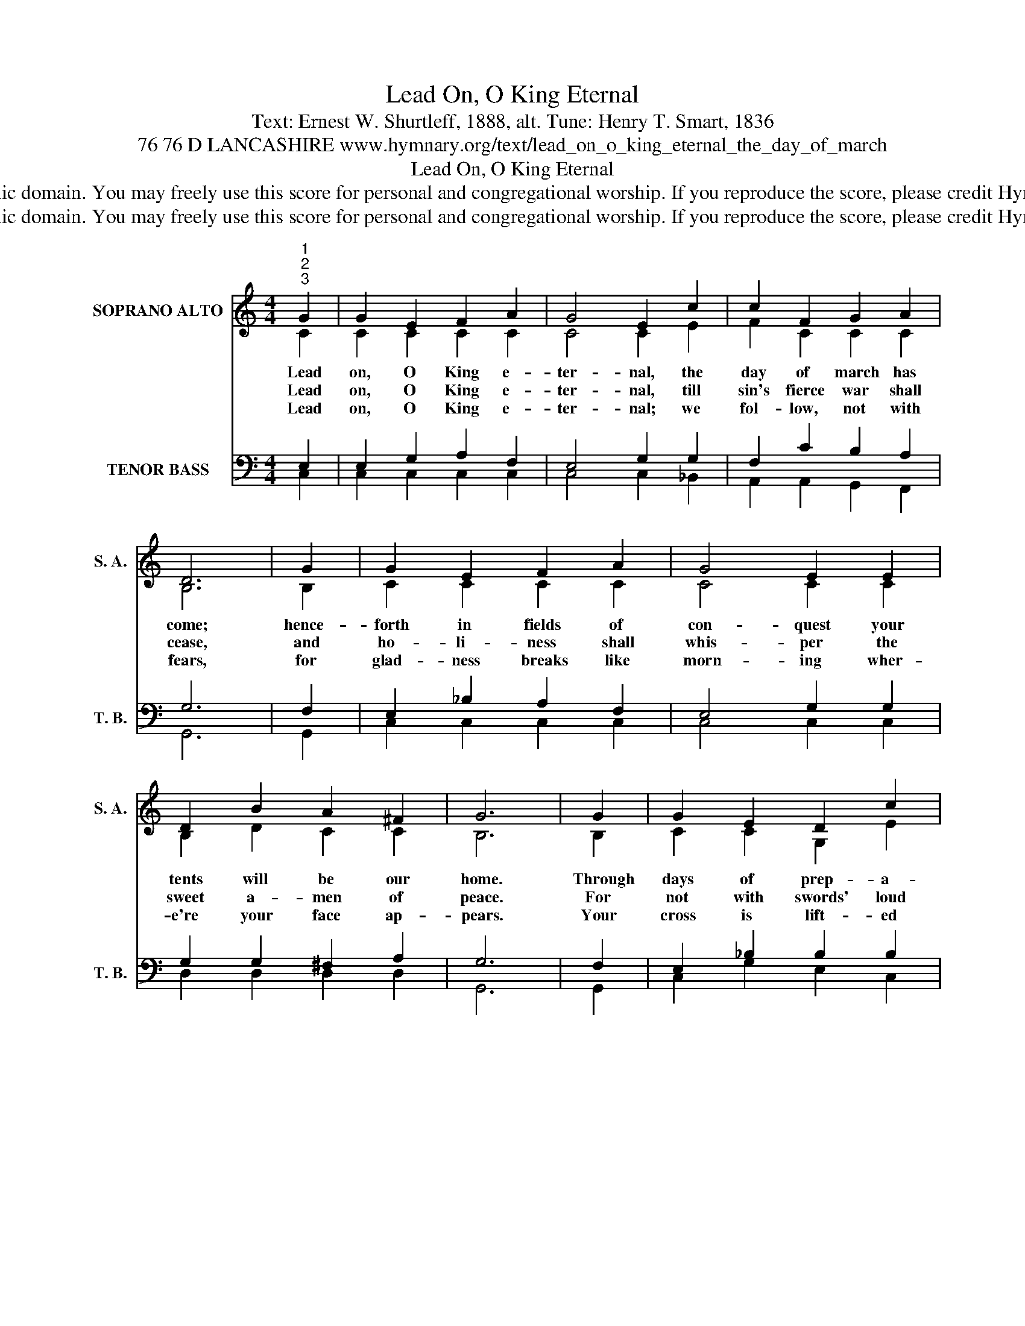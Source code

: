X:1
T:Lead On, O King Eternal
T:Text: Ernest W. Shurtleff, 1888, alt. Tune: Henry T. Smart, 1836
T:76 76 D LANCASHIRE www.hymnary.org/text/lead_on_o_king_eternal_the_day_of_march
T:Lead On, O King Eternal
T:This hymn is in the public domain. You may freely use this score for personal and congregational worship. If you reproduce the score, please credit Hymnary.org as the source. 
T:This hymn is in the public domain. You may freely use this score for personal and congregational worship. If you reproduce the score, please credit Hymnary.org as the source. 
Z:This hymn is in the public domain. You may freely use this score for personal and congregational worship. If you reproduce the score, please credit Hymnary.org as the source.
%%score ( 1 2 ) ( 3 4 )
L:1/8
M:4/4
K:C
V:1 treble nm="SOPRANO ALTO" snm="S. A."
V:2 treble 
V:3 bass nm="TENOR BASS" snm="T. B."
V:4 bass 
V:1
"^1""^2""^3" G2 | G2 E2 F2 A2 | G4 E2 c2 | c2 F2 G2 A2 | D6 | G2 | G2 E2 F2 A2 | G4 E2 E2 | %8
w: Lead|on, O King e-|ter- nal, the|day of march has|come;|hence-|forth in fields of|con- quest your|
w: Lead|on, O King e-|ter- nal, till|sin's fierce war shall|cease,|and|ho- li- ness shall|whis- per the|
w: Lead|on, O King e-|ter- nal; we|fol- low, not with|fears,|for|glad- ness breaks like|morn- ing wher-|
 D2 B2 A2 ^F2 | G6 | G2 | G2 E2 D2 c2 | (c3 A) F2 A2 | A2 ^F2 D2 d2 | (d4 B2) |1 G2 | c2 c2 c2 c2 | %17
w: tents will be our|home.|Through|days of prep- a-|ra- * tion your|grace has made us|strong; *|and|now, O King e-|
w: sweet a- men of|peace.|For|not with swords' loud|clash- * ing or|roll of stir- ring|drums— *|with|deeds of love and|
w: e're your face ap-|pears.|Your|cross is lift- ed|o'er * us, we|jour- ney in its|light; *|the|crown a- waits the|
 c4 B2 A2 | G2 E2 D2 B,2 | C6 x2 |] %20
w: ter- nal, we|lift our bat- tle|song.|
w: mer- cy the|heav- enly king- dom|comes.|
w: con- quest; lead|on, O God of|might.|
V:2
 C2 | C2 C2 C2 C2 | C4 C2 E2 | F2 C2 C2 C2 | B,6 | B,2 | C2 C2 C2 C2 | C4 C2 C2 | B,2 D2 C2 C2 | %9
 B,6 | B,2 | C2 C2 G,2 E2 | F4 C2 ^C2 | D2 D2 A,2 ^F2 | G6 |1 D2 | C2 C2 D2 E2 | F4 C2 C2 | %18
 C2 C2 G,2 G,2 | G,6 x2 |] %20
V:3
 E,2 | E,2 G,2 A,2 F,2 | E,4 G,2 G,2 | F,2 C2 B,2 A,2 | G,6 | F,2 | E,2 _B,2 A,2 F,2 | %7
 E,4 G,2 G,2 | G,2 G,2 ^F,2 A,2 | G,6 | F,2 | E,2 _B,2 B,2 B,2 | (A,3 C) A,2 G,2 | ^F,2 C2 C2 C2 | %14
 (B,4 D2) |1 B,2 | G,2 G,2 A,2 _B,2 | C4 C2 F,2 | E,2 G,2 F,2 D,2 | E,6 x2 |] %20
V:4
 C,2 | C,2 C,2 C,2 C,2 | C,4 C,2 _B,,2 | A,,2 A,,2 G,,2 F,,2 | G,,6 | G,,2 | C,2 C,2 C,2 C,2 | %7
 C,4 C,2 C,2 | D,2 D,2 D,2 D,2 | G,,6 | G,,2 | C,2 G,2 E,2 C,2 | F,4 F,2 E,2 | D,2 A,2 ^F,2 D,2 | %14
 G,6 |1 F,2 | E,2 E,2 F,2 G,2 | A,4 F,2 F,,2 | G,,2 G,,2 G,,2 G,,2 | C,6 x2 |] %20

